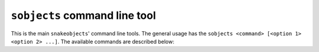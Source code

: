 ``sobjects`` command line tool
------------------------------

This is the main ``snakeobjects``' command line tools. 
The general usage has the ``sobjects <command> [<option 1> <option 2> ...]``.
The available commands are described below:

.. program:: sobjects 


.. option:: version
.. runblock:: console

    $ sobjects help version


.. option:: help 
.. runblock:: console

    $ sobjects help help 


.. option:: describe
.. runblock:: console

    $ sobjects help describe 


.. option:: prepareObjects 
.. runblock:: console

    $ sobjects help prepareObjects 


.. option:: prepare
.. runblock:: console

    $ sobjects help prepare


.. option:: prepareTest
.. runblock:: console

    $ sobjects help prepareTest

.. option:: run 
.. runblock:: console

    $ sobjects help run 


.. option:: submit 
.. runblock:: console

    $ sobjects help submit 

.. option:: graph
.. runblock:: console

    $ sobjects help graph

